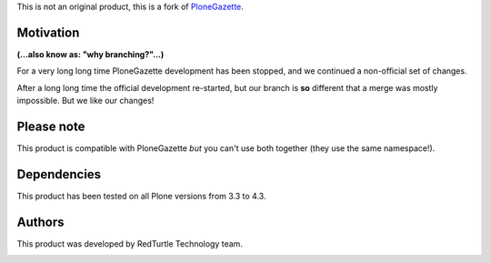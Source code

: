 This is not an original product, this is a fork of `PloneGazette`__.

__ http://plone.org/products/plonegazette

Motivation
==========

**(...also know as: "why branching?"...)**

For a very long long time PloneGazette development has been stopped, and we continued a
non-official set of changes.

After a long long time the official development re-started, but our branch is **so** different that a
merge was mostly impossible. But we like our changes!

Please note
===========

This product is compatible with PloneGazette *but* you can't use both together (they use the same namespace!).

Dependencies
============

This product has been tested on all Plone versions from 3.3 to 4.3.

Authors
=======

This product was developed by RedTurtle Technology team.

.. image:: http://www.redturtle.it/redturtle_banner.png
   :alt: RedTurtle Technology Site
   :target: http://www.redturtle.it/
